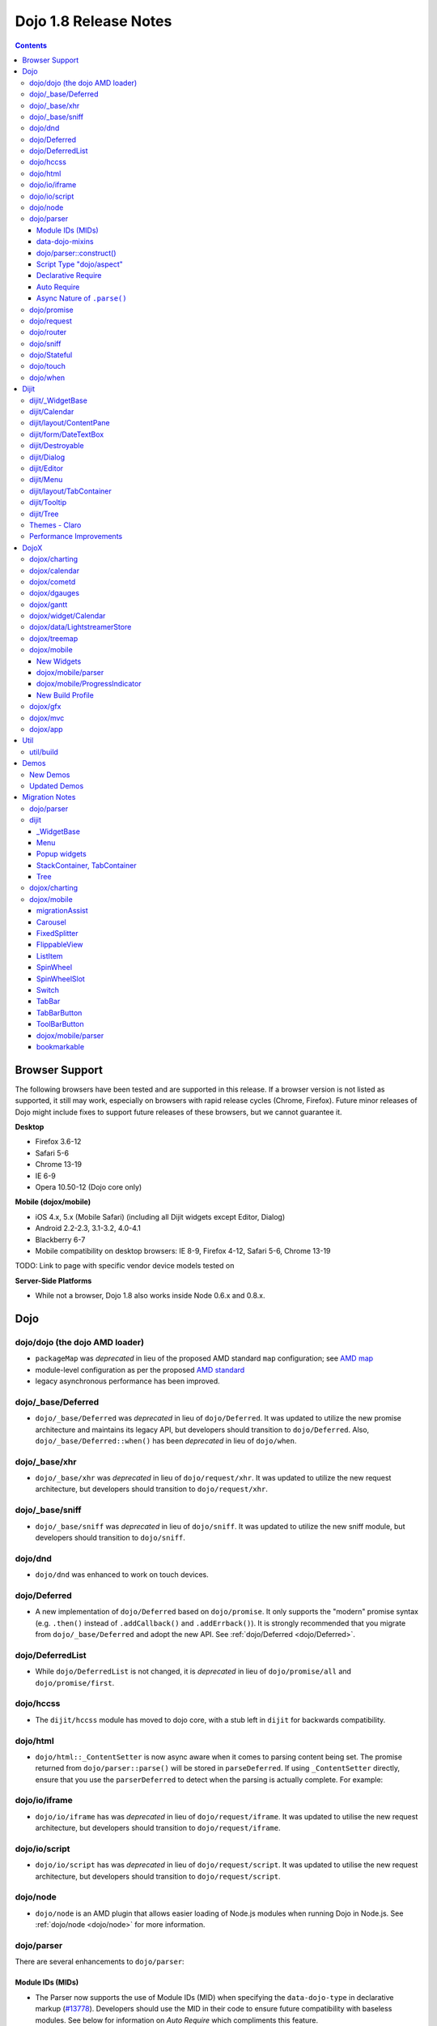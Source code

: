 .. _releasenotes/1.8:

======================
Dojo 1.8 Release Notes
======================

.. contents ::
   :depth: 3


Browser Support
===============

The following browsers have been tested and are supported in this release. If a browser version is not listed as 
supported, it still may work, especially on browsers with rapid release cycles (Chrome, Firefox). Future minor releases 
of Dojo might include fixes to support future releases of these browsers, but we cannot guarantee it.

**Desktop**

* Firefox 3.6-12

* Safari 5-6

* Chrome 13-19

* IE 6-9

* Opera 10.50-12 (Dojo core only)

**Mobile (dojox/mobile)**

* iOS 4.x, 5.x (Mobile Safari) (including all Dijit widgets except Editor, Dialog)

* Android 2.2-2.3, 3.1-3.2, 4.0-4.1

* Blackberry 6-7

* Mobile compatibility on desktop browsers: IE 8-9, Firefox 4-12, Safari 5-6, Chrome 13-19

TODO: Link to page with specific vendor device models tested on

**Server-Side Platforms**

* While not a browser, Dojo 1.8 also works inside Node 0.6.x and 0.8.x.

Dojo
====

dojo/dojo (the dojo AMD loader)
-------------------------------

- ``packageMap`` was *deprecated* in lieu of the proposed AMD standard ``map`` configuration; see `AMD map <https://github.com/amdjs/amdjs-api/wiki/Common-Config>`_

- module-level configuration as per the proposed `AMD standard <https://github.com/amdjs/amdjs-api/wiki/Common-Config>`_

- legacy asynchronous performance has been improved.

dojo/_base/Deferred
-------------------

- ``dojo/_base/Deferred`` was *deprecated* in lieu of ``dojo/Deferred``. It was updated to utilize the new promise
  architecture and maintains its legacy API, but developers should transition to ``dojo/Deferred``. Also,
  ``dojo/_base/Deferred::when()`` has been *deprecated* in lieu of ``dojo/when``.

dojo/_base/xhr
--------------

- ``dojo/_base/xhr`` was *deprecated* in lieu of ``dojo/request/xhr``. It was updated to utilize the new request
  architecture, but developers should transition to ``dojo/request/xhr``.

dojo/_base/sniff
----------------

- ``dojo/_base/sniff`` was *deprecated* in lieu of ``dojo/sniff``. It was updated to utilize the new sniff
  module, but developers should transition to ``dojo/sniff``.

dojo/dnd
--------

- ``dojo/dnd`` was enhanced to work on touch devices.

dojo/Deferred
-------------

- A new implementation of ``dojo/Deferred`` based on ``dojo/promise``. It only supports the "modern" promise syntax 
  (e.g. ``.then()`` instead of ``.addCallback()`` and ``.addErrback()``). It is strongly recommended that you migrate  
  from ``dojo/_base/Deferred`` and adopt the new API. See :ref:`dojo/Deferred <dojo/Deferred>`.

dojo/DeferredList
-----------------

- While ``dojo/DeferredList`` is not changed, it is *deprecated* in lieu of ``dojo/promise/all`` and 
  ``dojo/promise/first``.

dojo/hccss
----------

- The ``dijit/hccss`` module has moved to dojo core, with a stub left in ``dijit`` for backwards compatibility.

dojo/html
---------

- ``dojo/html::_ContentSetter`` is now async aware when it comes to parsing content being set.  The promise returned 
  from ``dojo/parser::parse()`` will be stored in ``parseDeferred``.  If using ``_ContentSetter`` directly, ensure that 
  you use the ``parserDeferred`` to detect when the parsing is actually complete.  For example:

.. js ::

  require(["dojo/html", "dojo/when"], function(html, when){
    var setter = new html._ContentSetter({
      node: someNode,
      parseContent: true
    });
    setter.set(someContent);
    when(setter.parseDeferred, function(){
      // Do something
    });
  });

dojo/io/iframe
--------------

- ``dojo/io/iframe`` has was *deprecated* in lieu of ``dojo/request/iframe``. It was updated to utilise the new request
  architecture, but developers should transition to ``dojo/request/iframe``.

dojo/io/script
--------------

- ``dojo/io/script`` has was *deprecated* in lieu of ``dojo/request/script``. It was updated to utilise the new request
  architecture, but developers should transition to ``dojo/request/script``.

dojo/node
---------

- ``dojo/node`` is an AMD plugin that allows easier loading of Node.js modules when running Dojo in Node.js.  See 
  :ref:`dojo/node <dojo/node>` for more information.

dojo/parser
-----------

There are several enhancements to ``dojo/parser``:

Module IDs (MIDs)
~~~~~~~~~~~~~~~~~

- The Parser now supports the use of Module IDs (MID) when specifying the ``data-dojo-type`` in declarative markup
  (`#13778 <http://bugs.dojotoolkit.org/ticket/13778>`_). Developers should use the MID in their code to ensure future
  compatibility with baseless modules.  See below for information on *Auto Require* which compliments this feature.

An example:

.. js ::

  require(["dojo/parser", "dojo/ready", "dijit/form/Button", "dijit/layout/ContentPane"],
    function(parser, ready){
      ready(function(){
        parser.parse();
      });
    }
  );

.. html ::

  <div data-dojo-type="dijit/layout/ContentPane">
    <button data-dojo-type="dijit/form/Button">Click Me!</button>
  </div>

data-dojo-mixins
~~~~~~~~~~~~~~~~

- The parser now also supports a new ``data-dojo-mixins`` attribute that allows to dynamically mixin one or several
  classes into the main ``data-dojo-type`` class as follows:

.. js ::

  require(["dojo/parser", "dojox/treemap/TreeMap", "dojox/treemap/Keyboard", "dojox/treemap/DrillDownUp"],
    function(parser) {
      parser.parse();
    }
  );

.. html ::

  <div data-dojo-type="dojox/treemap/TreeMap" 
    data-dojo-mixins="dojox/treemap/Keyboard, dojox/treemap/DrillDownUp"></div>

dojo/parser::construct()
~~~~~~~~~~~~~~~~~~~~~~~~

- There is also a new method ``construct()`` that is useful for when you have a widget constructor and want to apply it 
  to a node that may or may not have ``data-dojo-type`` specified:

.. js ::

  require(["dojo/parser", "dojo/query", "dijit/form/Slider"], 
  function(parser, query, Slider){
    query("input[type=slider]").forEach(function(node){
      parser.construct(Slider, node);
    }
  }

Script Type "dojo/aspect"
~~~~~~~~~~~~~~~~~~~~~~~~~

- The parser now fully supports the declarative script tags with a ``type="dojo/aspect"`` (`#15117 <http://bugs.dojotoolkit.org/ticket/15117>`_). This allows you to define scripts that run in line with the aspect
  concepts behind aspect programming used in the :ref:`dojo/aspect <dojo/aspect>` module.

Each of the following is possible:

.. html ::

  <div data-dojo-type="package/module" data-dojo-props="foo:'bar'">

    <!-- A script with "before" advice -->
    <script type="dojo/aspect" data-dojo-advice="before" data-dojo-method="method1" data-dojo-args="i">
      console.log("I ran before!");
      i++; // Modify an argument
      return [i]; // Return the modified argument to be used by the original method
    </script>

    <!-- A script with "around" advice -->
    <script type="dojo/aspect" data-dojo-advice="around" data-dojo-method="method2" data-dojo-args="origFn">
      return function(){ // you have to be a factory and return a function
        console.log("I ran before!");
        origFn.call(this); // With around advice, you have to call the original method
        console.log("I ran after!");
      });
    </script>

    <!-- A script with "after" advice -->
    <script type="dojo/aspect" data-dojo-advice="after" data-dojo-method="method3">
      console.log("I ran after!");
    </script>

  </div>

*Note* with the addition of this coupled with the support of script tags of ``type="dojo/on"``, it does mean that script
tags of ``type="dojo/connect"`` are fully deprecated and will likely be dropped in 2.0. In fact, internally the parser
uses ``dojo/aspect`` to accomplish a connect.

Declarative Require
~~~~~~~~~~~~~~~~~~~

- The parser now supports the ability to require modules declaratively 
  (`#15118 <http://bugs.dojotoolkit.org/ticket/15118>`_). This is accomplished using the 
  ``<script type="dojo/require">`` tag. Before the document is scanned and parsed, the parser will look for any 
  ``<script>`` tags of type ``dojo/require`` and the parser will attempt to load any modules identified in the hash 
  that is contained within the text of the tag and put it in the global scope. For example:

.. html ::

  <script type="dojo/require">
    on: "dojo/on",
    "app.registry": "dijit/registry",
    Button: "dijit/layout/button"
  </script>

See :ref:`Parser Declarative Require <dojo/parser#declarative-require>` for more information.

Auto Require
~~~~~~~~~~~~

- The parser now supports the ability to automatically require in modules when encountered declaratively 
  (`#14591 <http://bugs.dojotoolkit.org/ticket/14591>`_). As the document is being scanned and parsed, but before the  
  widgets are instantiated, the parser will automatically attempt to require in modules that it hasn't been able to  
  resolve a constructor for and the ``data-dojo-type`` looks like a MID (e.g. ``package/module``).

*Note* Developers should really be cautious when using this features, because you are not making your dependencies 
clear, you may have a harder time isolating where your issue is, because the parser is automatically loading modules 
that you may not be consciously aware of.

By setting ``isDebug`` to ``true`` in your ``dojoConfig``, the ``dojo/parser`` will log to the console warnings 
whenever it attempts to auto-load modules, so this feature is not used unintentionally.

.. code-example ::

  Here is an example of the feature in action.  Notice how no modules are required.

  .. html ::

    <input type="text" name="field1" data-dojo-type="dijit/form/TextBox" value="Hello World" />
    <button type="button" data-dojo-type="dijit/form/Button">Button</button>

See :ref:`Parser Auto Require <dojo/parser#auto-require>` for more information.

Async Nature of ``.parse()``
~~~~~~~~~~~~~~~~~~~~~~~~~~~~

- Because of the nature of AMD and ``require()``, when you use either the declarative require feature or the auto 
  require feature, ``.parse()`` will operate in an asynchronous mode. In order to maintain backwards compatibility 
  though, the results of ``.parser()`` continue to be an Array, but will also have a promise mixed in which is 
  fulfilled with the results of the ``.parse()``. For new development, the safest way to interact with ``.parse()`` is 
  to treat the return as a promise. For example:

.. js ::

  require(["dojo/parser"], function(parser){
    parser.parse().then(function(instances){
      // instances contains the instantiated objects
    });
  });

dojo/promise
------------

- The new ``dojo/promise`` package introduces a new architecture for asynchronous promises (callbacks), which are the
  foundation for :ref:`dojo/Deferred <dojo/Deferred>`.

  * ``dojo/promise/Promise`` - Promise base class. All promises will be instances of this class. See  
    :ref:`dojo/promise/Promise <dojo/promise/Promise>`.

  * ``dojo/errors/CancelError`` - Default error if a promise is canceled without a reason. See 
    :ref:`dojo/errors/CancelError <dojo/errors/CancelError>`.

  * ``dojo/promise/all`` - Takes multiple promises and returns a new promise that is fulfilled when all promises have 
    been fulfilled. This essentially replaces ``dojo/DeferredList``. See :ref:`dojo/promise/all <dojo/promise/all>`.

  * ``dojo/promise/first`` - Takes multiple promises and returns a new promise that is fulfilled when the first of 
    these promises is fulfilled. See :ref:`dojo/promise/first <dojo/promise/first>`.

dojo/request
------------

- The ``dojo/request`` package introduces a new architecture for making asynchronous requests from code. The module
  abstracts the user, for the most part, from the actual provider that makes the request. This means the user doesn't
  have to normally deal with the specifics of how the request is actually made. It builds upon the ``dojo/promise``
  package.

  Requiring the ``dojo/request`` as a module will return the default provider, based on platform. Browser based 
  platforms use ``dojo/request/xhr`` and node based platforms use ``dojo/request/node``.

  See :ref:`dojo/request <dojo/request>` for more information.

  * ``dojo/request/default`` - Returns the default provider.  See :ref:`dojo/request/default <dojo/request/default>` 
    for more information.

  * ``dojo/request/xhr`` - The XHR provider. This is the default provider for browser based platforms. This deprecates 
    ``dojo/_base/xhr``. See :ref:`dojo/request/xhr <dojo/request/xhr>` for more information.

  * ``dojo/request/node`` - The node provider.  This is the default provider for node based platforms.  See 
    :ref:`dojo/request/node <dojo/request/node>` for more information.

  * ``dojo/request/iframe`` - The iframe provider.  This deprecates :ref:`dojo/io/iframe <dojo/io/iframe>`.  See 
    :ref:`dojo/request/iframe <dojo/request/iframe>` for more information.

  * ``dojo/request/script`` - The script provider. This deprecates :ref:`dojo/io/script <dojo/io/script>`. See 
    :ref:`dojo/request/script <dojo/request/script>` for more information.

  * ``dojo/request/handlers`` - This module defines the handles for the responses to requests as well as provides a 
    mechanism for registering additional handlers. The modules automatically registers ``javascript``, ``json`` and 
    ``xml``. See :ref:`dojo/request/handlers` for more information.

  * ``dojo/request/notify`` - Creates and manages the ``dojo/request/*`` topics. See 
    :ref:`dojo/request/notify <dojo/request/notify>` for more information.

  * ``dojo/request/watch`` - An internal module for the used for watching and managing inflight IO requests.

  * ``dojo/request/registry`` - Used mapping URIs to particular providers. Useful when certain URIs require one type of 
    provider, but others require a different one (like cross domain scenarios), but allow the user to develop a single 
    path in the code. See :ref:`dojo/request/registry <dojo/request/registry>` for more information.

  * ``dojo/request/util`` - A set of utilities used by the ``dojo/request`` package.

dojo/router
-----------

- A new component for routing to different client-side “pages”.  See :ref:`dojo/router <dojo/router>` for more 
  information.

dojo/sniff
----------

- The ``dojo/_base/sniff`` module was superseded by ``dojo/sniff``. ``dojo/sniff`` functions the same way as the old
  module, except doesn't set globals like ``dojo.isIE``. Instead, use ``has("ie")`` etc.

dojo/Stateful
-------------

- The class now supports custom accessors for Object properties (`#15187 <http://bugs.dojotoolkit.org/ticket/15187>`_). 
  This is similar to the functionality in ``dijit/_WidgetBase``. Setting a custom accessor in the format of 
  ``_xxxSetter`` or ``_xxxGetter`` will automagically be called when ``set()`` or ``get()`` or invoked. For example:

.. js ::

  require(["dojo/Stateful", "dojo/_base/declare"], function(Stateful, declare){
    var aClass = declare(null, {
      foo: null,
      _fooGetter: function(){
        return this.foo;
      },
      _fooSetter: function(value){
        this.foo = value;
      }
    });

    var aInstance = new aClass();

    aInstance.set("foo", "bar");
    aInstance.get("foo");
  });

- In addition, custom setters that will not be setting an attribute immediately (for example doing an XHR request to
  transform a value) can return a promise and the attribute watches, if any, will not be called until the promise is
  fulfilled.

- There is a helper function directly setting the value of an attribute/property named ``_changeAttrValue`` that is
  intended for use when you have co-dependent values where calling ``set()`` is not appropriate, like when a ``value`` 
  is set on a widget the ``checked`` state needs to change as well.

See :ref:`dojo/Stateful <dojo/Stateful>` for further information.

dojo/touch
----------

- The module was enhanced to support touch.over, touch.out, touch.enter and touch.leave synthetic events similar to
  ``mouseover``, ``mouseout``, ``mouseenter``, and ``mouseleave``.

- In addition, touch.move on mobile was changed to work like ``mousemove`` on desktop, so that when connecting to a
  DOMNode:

.. js ::

  require(["dojo/on", "dojo/touch"], function(on, touch){
    on(node, touch.move, function(e){
      // handle event here
    });
  });

*Note* It fires whenever and only when the finger is dragged over the specified node, regardless of where the drag started. Behavior when connecting to a document is unchanged.

dojo/when
---------

- Transparently applies callbacks to values and/or promises.  See :ref:`dojo/when <dojo/when>`.

Dijit
=====

dijit/_WidgetBase
-----------------

- Widget events, including attribute changes, are emitted as events on the DOM tree

.. js ::

  on(dom.byId("buttonContainer"), "click", function(evt){
    var widget = registry.getEnclosingWidget(evt.target);
    if(widget){
      console.log("click on widget " + widget.id);
    }
  });

See :ref:`Widget events published to the DOM <quickstart/events#widget-events-published-to-the-dom>` for details.

- Attribute setters specified with string values can now point to sub-widgets as well as DOMNodes, for example:

.. js ::

  dojo.declare("MyWidget",
    [dijit._WidgetBase, dijit._TemplatedMixin, dijit._WidgetsInTemplateMixin], {

    templateString:
      "<div>" +
        "<button data-dojo-type='dijit/form/Button'
          data-dojo-attach-point='buttonWidget'>hi</button>" +
        "<input data-dojo-attach-point='focusNode'>" +
      "</div>"

    // Mapping this.label to this.buttonWidget.label
    label: "",
    _setLabelAttr: "buttonWidget",

    // Mapping this.value to this.focusNode DOMNode
    value: "",
    _setValueAttr: "focusNode",
  });

dijit/Calendar
--------------

- Can now accept a String for the value parameter (either as an argument to the constructor, or to set("value", ...).

.. js ::

  require(["dijit/Calendar"], {
    var calendar = new Calendar({value: "2011-12-25"});
  });

dijit/layout/ContentPane
------------------------

- ContentPane now supports ``addChild()`` and ``removeChild()``. However, the behavior of ``addChild(widget, index)`` is
  undefined if the ContentPane already contains random HTML. It's intended to be used when the pane contains just a list
  of widgets, like Toolbar or BorderContainer.

- ``dijit/layout/ContentPane::addChild(child)`` will not call ``resize()`` on the new child widgets, so it should be 
  used carefully on ContentPanes inside of a layout widget hierarchy. Note that ``resize()`` only works on visible 
  widgets, not hidden widgets such as unselected tabs of a TabContainer.

- ContentPane is now async aware when setting its content via the ContentSetter.

dijit/form/DateTextBox
----------------------

- DateTextBox's drop down Calendar no longer automatically opens upon clicking the input area, unless the
  hasDownArrow=false option is set (in which case that's the only way to open the drop down Calendar).
  (`#14142 <http://bugs.dojotoolkit.org/ticket/14142>`_)

dijit/Destroyable
-----------------

- dijit/Destroyable is new utility mixin to track handles of an instance, and then destroy them when the instance is 
  destroyed. The application must call destroy() on the instance in order to release the handles.

  This functionality was extracted from ``dijit/_WigetBase`` and most users will access it through 
  ``dijit/_WidgetBase`` (or a subclass).

Example usage:

.. js ::

  var DestroyableSubClass = declare(Destroyable, {
    constructor: function(aStatefulObject){
      var self = this;
      this.domNode = domConstruct.create("button");
      this.own(
        // setup an event handler (automatically remove() when I'm destroyed)
        on(this.domNode, "click", function(){ ... }),

        // watch external object (automatically unwatch() when I'm destroyed)
        aStatefulObject.watch("x", function(name, oVal, nVal){ ... }),

        // create a supporting (internal) widget, to be destroyed when I'm destroyed
        new MySupportingWidget(...)
      );
    }
  });

dijit/Dialog
------------

- Sizing improved for when Dialog is too big to fit in viewport. Also, sizing automatically adjusts if users resizes the
  browser window. (`#14147 <http://bugs.dojotoolkit.org/ticket/14147>`_)

dijit/Editor
------------

- Performance fixes for editors with lots of text (`#14231 <http://bugs.dojotoolkit.org/ticket/14231>`_)

dijit/Menu
----------

The Menu widget has two new (optional) attributes:

- selector:

  CSS selector that specifies that the Menu should be attached, via event delegation,
  to matching subnodes of targetNodeIds, rather than the targetNodeIds nodes themselves.

- currentTarget:

  (readonly) which node the menu is being displayed for

Together, they allow a single Menu to attach to multiple nodes through delegation, and for the Menu's action to be
adjusted depending on the node. For example:

.. js ::

  require(["dijit/registry", "dijit/Menu", "dijit/MenuItem", "dojo/query!css2"], function(registry, Menu, MenuItem){
    var menu = new Menu({
      targetNodeIds: ["myTable"],
      selector: "td.foo"
    });
    menu.addChild(new MenuItem({
      label: "click me"
      onClick: function(evt){
        var node = this.getParent().currentTarget;
        console.log("menu clicked for node ", node);
      }
    }));
  });

This will track right-click events on each cell of a table with class="foo".

Further, the targetNode's contents can be changed freely after the Menu is created. Nodes matching the selector can be
created or removed, and no calls to ``bindDomNode()`` or ``unBindDomNode()`` are necessary.

Note that, like :ref:`dojo/on::selector() <dojo/on#selector-function>`, you need to ``require()`` an appropriate level of ``dojo/query`` to handle your selector.

dijit/layout/TabContainer
-------------------------

- You can now disable tabs by setting the disabled property of the pane:

.. js ::

    pane.set("disabled", true);

dijit/Tooltip
-------------

The Tooltip widget has two new (optional) parameters:

- selector:

  CSS selector that specifies that the Tooltip should be attached, via event delegation,
  to matching subnodes of the connectId node, rather than the connectId itself.
  
- getContent():

  lets the app customize the tooltip text that's displayed based on the node that triggered
  the tooltip.

These parameters allow a single Tooltip widget to display unique tooltips for (for example) each row in a table:

.. js ::

  require(["dijit/Tooltip"], function(Tooltip){
    var tooltip = new Tooltip({
      connectId: myTable,
      selector: "tr",
      getContent: function(matchedNode){ return ...; /* String */ }
    });
  });

Further, the table contents can be changed freely after the Tooltip is created. Rows can be created, removed, or
modified, and no calls to the Tooltip widget are necessary.

Another example: specifying ``selector=".dijitTreeRow"`` will track ``mouseenter`` and ``mouseleave`` events on each row of a Tree, rather than merely monitoring ``mouseenter``/``mouseleave`` on the Tree itself.

Note that, like :ref:`dojo/on::selector() <dojo/on#selector-function>`, you need to ``require()`` an appropriate level 
of ``dojo/query`` to handle your selector.

dijit/Tree
----------

- New :ref:`dijit/tree/ObjectStoreModel <dijit/tree/ObjectStoreModel>` class for connecting 
  :ref:`dijit/Tree <dijit/Tree>` to stores with the new :ref:`dojo.store <dojo/store>` API. 
  (`#13781 <http://bugs.dojotoolkit.org/ticket/13781>`_)

- ``persist=true`` flag also saves (and restores) selected Tree nodes 
  (`#14058 <http://bugs.dojotoolkit.org/ticket/14058>`_)

- New ``expandAll()``/``collapseAll()`` methods for expanding/collapsing all the nodes in a Tree dynamically
  (`#14287 <http://bugs.dojotoolkit.org/ticket/14287>`_)

- Tree Drag and Drop now works on touch devices.

Themes - Claro
--------------

All browsers except IE now implement shading in the ``claro`` theme via CSS gradients, rather than by using images. This
reduces the number of files downloaded, speeding up page load.

Also, the remaining gradient images files (for IE) no longer contain any blue. Thus, customizing ``claro`` to a different color does not require modifying those files. You are still required however to update icon files that contain the theme's primary color, such as:

- Checkboxes and radio buttons

- The slider handles

- Calendar arrows

- Dialog and TabContainer close icons

- etc.

Performance Improvements
------------------------

There have been many performance improvements to ``dijit``:

- CSS gradients used in ``claro`` (see above)

- ``dijit/_CssStateMixin`` now creates listeners at the document level, rather than separate listeners for each widget. 
  This speeds up page instantiation time, especially on a page with many small widgets like TextBoxes, Buttons, Trees
  (because of the many rows of the Tree), and Menus.

- Similar event delegation changes were made for Menu and Tree, putting the listeners on the Menu or Tree rather than
  each individual MenuItem/TreeNode.

- Performance improvement for TabContainers with closable tabs, because only one close Menu is created per TabContainer,
  rather than one Menu per tab. Event handling was also moved to TabContainer level rather than at each individual tab.

DojoX
=====

dojox/charting
--------------

- A new dropLabels mode was introduced on axis. It is true by default and allows to drop superfluous labels on the 
  axis. Note that in some cases this might slow down a bit the initial computation of the chart. You can avoid that by:

   * setting dropLabels to false (but then you don't get the automatic drop labels)
   * setting minorLabels to false if you know minorLabels won't show up anyway

- Bars, Columns and their stacked versions as well as Pie plots now support drop shadow property.

- ``dojox/charting/widget`` classes now inherits from ``dijit/_WidgetBase`` instead of ``dijit/_Widget``.

- Base class for themes is now SimpleTheme instead of Theme. Themes that require gradients still need to use Theme 
  which now inherits from SimpleTheme.

- Provide a ``styleFunc`` on the various plots to allow to dynamically style the plot items.

- Improve the management of missing data point in line-based plot by providing a interpolate option.

dojox/calendar
--------------

- A new Calendar component is introduced in ``dojox/calendar`` package. It displays events from a data store over a 
  time duration and allows the interactive editing of the position in time and duration of these events. See 
  :ref:`dojox/calendar <dojox/calendar>`. 

dojox/cometd
------------

- The CometD library has been removed from DojoX. The CometD project now maintains its own Dojo library in AMD format 
  as part of their project. This will be available via ``cpm``, or may be downloaded from GitHub.  See: 
  `CometD Project <http://cometd.org/>`_.

dojox/dgauges
-------------

- A new gauges package is introduced in ``dojox/dgauges`` package. It provides a fully extensible gauges framework 
  allowing you to create your own gauges as well as predefined, ready to use gauge widgets. Both circular and 
  rectangular gauges (horizontal and vertical) are supported. See :ref:`dojox/dguages <dojox/dgauges>`.

dojox/gantt
-------------

- Updated source code to AMD, and refactored to use recent advances to the Dojo APIs.

dojox/widget/Calendar
---------------------

- Updated source code to AMD, and refactored to use recent advances to the Dojo APIs, for dojox/widget/Calendar 
  and associated widgets.

dojox/data/LightstreamerStore
-----------------------------

- The ``dojox/data/LightstreamerStore`` has been removed from DojoX. The Lightstreamer project now maintains its own 
  Dojo library in AMD format as part of their project. This will be available via ``cpm``, or may be downloaded from 
  GitHub. See: `Lightstreamer <http://www.lightstreamer.com/>`_.

dojox/treemap
-------------

- A new Treemap component is introduced in the ``dojox/treemap`` package. It displays data as a set of colored, 
  potentially nested, rectangular cells. Treemaps can be used to explore large data sets by using convenient drill-down 
  capabilities. They reveal data patterns and trends easily. See :ref:`dojox/treemap <dojox/treemap>`.

dojox/mobile
------------

New Widgets
~~~~~~~~~~~

The following Dojo Mobile widgets are new in Dojo 1.8. Click each widget name for details:

* :ref:`TreeView <dojox/mobile/TreeView>`

* :ref:`RoundRectStoreList <dojox/mobile/RoundRectStoreList>`

* :ref:`EdgeToEdgeStoreList <dojox/mobile/EdgeToEdgeStoreList>`

* :ref:`Container <dojox/mobile/Container>`

* :ref:`Pane <dojox/mobile/Pane>`

* :ref:`ScrollablePane <dojox/mobile/ScrollablePane>`

* :ref:`SearchBox <dojox/mobile/SearchBox>`

* :ref:`Accordion <dojox/mobile/Accordion>`

* :ref:`GridLayout <dojox/mobile/GridLayout>`

* :ref:`IconMenu <dojox/mobile/IconMenu>`

* :ref:`IconMenuItem <dojox/mobile/IconMenuItem>`

* :ref:`ScreenSizeAware <dojox/mobile/ScreenSizeAware>`

* :ref:`SimpleDialog <dojox/mobile/SimpleDialog>`

* :ref:`ProgressBar <dojox/mobile/ProgressBar>`

* :ref:`Rating <dojox/mobile/Rating>`

* :ref:`CarouselItem <dojox/mobile/CarouselItem>`

* :ref:`DataCarousel <dojox/mobile/DataCarousel>`

* :ref:`StoreCarousel <dojox/mobile/StoreCarousel>`

* :ref:`ValuePicker <dojox/mobile/ValuePicker>`

* :ref:`ValuePickerSlot <dojox/mobile/ValuePickerSlot>`

* :ref:`ValuePickerDatePicker <dojox/mobile/ValuePickerDatePicker>`

* :ref:`ValuePickerTimePicker <dojox/mobile/ValuePickerTimePicker>`

* :ref:`DatePicker <dojox/mobile/DatePicker>`

* :ref:`TimePicker <dojox/mobile/TimePicker>`

* :ref:`Audio <dojox/mobile/Audio>`

* :ref:`Video <dojox/mobile/Video>`

* :ref:`Badge <dojox/mobile/Badge>`

* :ref:`Icon <dojox/mobile/Icon>`

dojox/mobile/parser
~~~~~~~~~~~~~~~~~~~

- ``stopParser``

  To support ``dojox/mvc``, the stopParser feature was added to ``dojox/mobile/parser``. If a widget has the 
  ``stopParser`` flag, the parser stops parsing its child widgets. ``dojo/parser`` has this capability, but 
  ``dojox/mobile/parser`` didn't until 1.8 to keep the code size small.
 
- New ``data-dojo-type`` syntax

  ``dojox/mobile/parser`` accepts the new ``data-dojo-type`` syntax using the MID (e.g. 
  ``data-dojo-type="dijit/form/Button"``).

- Function type property

  ``dojox.mobile.parser`` handles function-type properties correctly. In the following example, the ``onClick()`` 
  method of the ListItem widget is overridden by the myClick function.

.. html ::

  <li data-dojo-type="dojox.mobile.ListItem"
      data-dojo-props='moveTo:"bar", onClick:myClick'>
      Slide
  </li>

dojox/mobile/ProgressIndicator
~~~~~~~~~~~~~~~~~~~~~~~~~~~~~~

- ProgressIndicator was a singleton non-widget module. In 1.8, it is an ordinary widget which inherits from 
  ``dijit/_WidgetBase``. A new enhanced ProgressIndicator has the ability to customize size, color, and display 
  position. See :ref:`dojox/mobile/ProgressIndicator <dojox/mobile/ProgressIndicator>` for details.

New Build Profile
~~~~~~~~~~~~~~~~~

- A webkit-mobile build profile was added to eliminate IE etc. code paths from a build intended only to run on 
  webkit-mobile devices.

To create this special build:

.. code-block :: bash

  $ cd util/buildscripts/
  $ ./build.sh releaseDir=... action=release optimize=closure profile=webkitMobile

dojox/gfx
---------

- The GFX API now supports clipping at shape level via the new ``Shape.setClip(clipGeometry)`` method. The possible 
  clipping geometry types are ``rectangle``, ``ellipse``, ``polyline`` and ``path`` (vml only supports rectangle 
  clipping, while the GFX silverlight renderer does not support path clipping.

- A new ``Shape.destroy()`` method has been added to properly dispose a shape when it is not used anymore. The 
  ``Group.clear()`` method has been updated to take an optional boolean parameter that indicates whether the group 
  children should be disposed while clearing the group.

- The ``Group.getBoundingBox()`` method now returns the children bounding rectangle.

- New modules specific to the SVG and canvas renderers have been added, respectively ``dojox/gfx/svgext`` and 
  ``dojox/gfx/canvasext``. The purpose of these modules is to give the user access to the specific capabilities of the 
  renderer:

  * ``canvasext`` defines new methods enabling access to the Canvas pixel manipulation API, via the new 
    ``Surface.getContext()``, ``Surface.getImageData()`` and the ``Surface.render()`` public method. 

  * ``svgext`` defines a new ``Shape.addRenderingOption(option, value)`` that adds the specified SVG rendering option 
    on this shape, as specified by the 
    `SVG specification <http://www.w3.org/TR/SVG/painting.html#RenderingProperties>`_.

dojox/mvc
---------

- The MVC API now supports binding to attributes in addition to value, along with support to transform data and support 
  one way binding to or from a model in addition to the support for two way binding.

- :ref:`dojox/mvc/StatefulModel <dojox/mvc/StatefulModel>` has been deprecated in favor of different controller options 
  which give the developer more flexibility.

See :ref:`dojox/mvc <dojox/mvc>` for more information.

dojox/app
---------

- ``dojox/app`` framework now gives a clearer MVC structure by providing application controllers (``dojox/app/Controller``), view objects (``dojox/app/View``) and integration with data model/binding (``dojox/mvc``):

  * ``dojox/app/view`` has been removed, use ``dojox/app/View`` to create the view instance and render view widget.

  * ``dojox/app/scene`` has been removed, ``dojox/app/View`` can have parent view and children views removing the need 
    for a specific object.

  * ``dojox/app/bind`` has been removed, use ``dojox/mvc`` controllers which give the developer more flexibility.

  * ``dojox/app/Controller`` has been added to add more flexibility in controlling the application, several controllers 
    are provided in ``dojox/app/controllers`` package: Load controller, Transition controller, Layout controller and 
    History controller

  * ``dojox/app/widgets/Container`` has been added as a scrollable and layout widget.

See :ref:`dojox/app <dojox/app>` for more information.

Util
====

- The documentation scripts at ``docscripts`` have been deprecated and replaced with a new documentation parser that 
  works properly with AMD modules.

util/build
----------

The builder supports the ability to detect declarative dependencies (both auto-requirement and declarative require 
modules) in static files and allow the building of them into a layer (`#15367 <http://bugs.dojotoolkit.org/ticket/15367>`_).  To have resources scanned for dependencies, add them to the include 
array of a layer and tag them as declarative:

.. js ::

  var profile = {
    action: "release",

    packages:[{
      name: "dojo",
      location: "./dojo"
    },{
      name: "app",
      location: "./app"
    }],

    layers: {
      "app/main": {
        include: ["app/index.html"]
      }
    },

    resourceTags: {
      declarative: function(filename){
        return /\.htm(l)?$/.test(filename);
      }
    }
  };

Demos
=====

New Demos
---------

- `tracTreemap <http://demos.dojotoolkit.org/demos/tracTreemap/demo.html>`_: a Treemap demo visualizing Trac ticket 
  status

- `calendar <http://demos.dojotoolkit.org/demos/calendar/demo.html>`_: a Calendar component demo

- `todoApp <http://demos.dojotoolkit.org/demos/todoApp/demo.html>`_: a "ToDo" application leveraging ``dojox/mobile``, 
  ``dojox/app`` & ``dojox/mvc`` packages

- `parserAutoRequire <http://demos.dojotoolkit.org/demos/parserAutoRequire/demo.html>`_: a demonstration application 
  for the auto-requirement and declarative requirement features of ``dojo/parser``

Updated Demos
-------------

- `mobileGallery <http://demos.dojotoolkit.org/demos/mobileGallery/demo.html>`_: the mobile gallery now highlights the 
  latest ``dojox/mobile`` features

- `gauges <http://demos.dojotoolkit.org/demos/guages/demo.html>`_ and 
  `mobileGauges <http://demos.dojotoolkit.org/demos/mobileGuages/demo.html>`_: the gauges demos now use the new 
  ``dojox/dgauges`` package

- `mobileStockPortfolio <http://demos.dojotoolkit.org/demos/mapTileProviders/demo.html>`_: updates to demo to include a 
  "live" chart & other enhancements

Migration Notes
===============

dojo/parser
-----------

- The ``dojo/parser`` can operate in an async fashion when running under ``async: true`` configuration and using 
  auto-require or declarative require features.  If the results of `parse()` are needed, utilise the returned promise.  
  Also any errors encountered during the parse will be raised as a promise errback.

dijit
-----

_WidgetBase
~~~~~~~~~~~

- Constructor Parameters: Execution of custom setters during widget construction has slightly changed.
  This may affect custom widgets that adjust widget parameters in ``postMixInProperties()``.

  As before, during initialization, ``_setXyzAttr(val)`` is called for each attribute ``xyz`` is passed to the 
  constructor where the attribute has a corresponding ``_setXyzAttr()`` function or string.  The change is that the 
  value passed is the value specified to the constructor, rather than ``this.xyz``. In other words, given a widget like:

  .. js ::

    declare("MyWidget", {
      this.xyz: "",
      postMixInProperties: function(){
        this.xyz = "dog";
      },
      _setXyzAttr(val){
        // ...
      }
    };

  and then calling the constructor with a custom value:

  .. js ::

    new MyWidget({ xyz: "cat" });

  ``_setXyzAttr("cat")`` would be called, rather than ``_setXyzAttr("dog")`` as before.

Menu
~~~~
- Connecting to ``dijit/Menu::_openMyself()``: If you have menus on Trees etc. where you have connected to the private 
  method ``dojo/Menu::_openMyself()``, you should switch to the pattern shown above in the Menu section.

- In the event passed to ``dijit/MenuItem::onClick(evt)``, ``evt.currentTarget`` now refers to the ``Menu.domNode``,
  rather than the ``MenuItem.domNode``.  You can access the ``MenuItem`` via ``this``, assuming that you haven't
  overridden the value of ``this``, or alternately ``registry.getEnclosingWidget(evt.target)``.

- Due to the event delegation performance improvements, if you have a custom template for MenuItem,
  remove the ``data-dojo-attach-event="..."`` attribute.

Popup widgets
~~~~~~~~~~~~~
- If you have a custom popup widget with a ``handleKey()`` method, and it is accessing ``evt.charOrCode`` or ``evt.charCode``,
  you should change it to access ``evt.keyCode`` instead.   Change ``evt.charOrCode == " "`` to ``evt.keyCode == keys.SPACE``.

  Details: Some widgets used as dropdowns have a ``handleKey()`` method; ``handleKey()`` is called from ``_HasDropDown``
  when the focus is on the ``_HasDropDown`` widget but the dropdown is open, and the user types a key.  This delegates
  the keystroke to be processed by the dropdown widget.
  An example is ComboBox, where focus stays in the INPUT, but the up/down arrow keys affect which choice is shown
  in the drop down menu.

  The event passed to ``handleKey()`` is now a keydown event, rather than a synthetic keypress event generated from
  ``dojo.connect()``.

StackContainer, TabContainer
~~~~~~~~~~~~~~~~~~~~~~~~~~~~
- If you have a custom ``StackController`` or ``TabController`` subclass where
  the buttons for each pane have nested close buttons (like TabContainer itself, with the [x] on the right of each tab),
  you need to either:

       1. In your subclass's definition, set ``buttonWidgetCloseClass`` to the CSS class set on your close button.
       2. If your subclass extends TabController, set the ``dijitTabCloseButton`` CSS class on your close button,
          otherwise set ``dijitStackCloseButton``.

- Due to the event delegation performance improvements, if you have a custom template for TabButton,
  remove the ``data-dojo-attach-event="..."`` attribute.


Tree
~~~~
- Like with ``Menu``, in the event passed to ``dijit/Tree::onClick(item, node, evt)``, and
  ``dijit/Tree::onDblClick(item, node, evt)``, ``evt.currentTarget`` now refers to the
  ``Tree.domNode``, rather than the ``TreeNode.domNode``.   You can access the ``TreeNode`` via the ``node`` parameter.

- If selected ``TreeNodes`` are highlighted strangely, you've probably created the Tree
  programatically and forgotten to call ``startup()`` on it.

- Due to the event delegation performance improvements, if you have a custom template for TreeNode,
  remove the ``data-dojo-attach-event="..."`` attribute.


dojox/charting
--------------

- ``dojox/charting/Theme`` used to be automatically required by ``dojox/charting/Chart``. This is not the case anymore, 
  if you use it, you need to explicitly require it in your application.

dojox/mobile
------------

migrationAssist
~~~~~~~~~~~~~~~

- The ``dojox/mobile/migrationAssist`` module helps you migrate your ``dojox/mobile`` applications from 1.6/1.7 to 1.8. 
  To enable ``migrationAssist``, all you need to do is require this module as shown in the examples below.

  Legacy mode example:

  .. js ::

    dojo.require("dojox.mobile.migrationAssist");
    dojo.require("dojox.mobile"); // This is a mobile app.
    // ...

  AMD Style example:

  .. js ::

    require([
      "dojox/mobile/migrationAssist",
      "dojox/mobile", // This is a mobile app.
      // ....
    ]);

  If your application uses deprecated or no longer available functions, this module detects them and displays messages 
  in the browser console.

  Also, it tries to dynamically fix them as much as possible so that the target application can work somehow. For 
  example, ``dojox/mobile/View`` is no longer a container-type widget, and thus you cannot use ``addChild`` to add a 
  child widget to View. This module dynamically inserts the ``addChild`` method into View in case the application is 
  using it.

  Note, however, that the purpose of migrationAssist is not to run the older applications as they are, but to assist 
  migration.

The remainder of this section gives a complete list of changes in ``dojox/mobile`` that may require a modification to your application, so you can also migrate your application without using the ``migrationAssist`` module.

Carousel
~~~~~~~~

- The Carousel widget has been refactored and the new API and has no backward compatibility, since it was experimental 
  in 1.7. The new Carousel base class does not support data stores any more. There are two subclasses that support data 
  stores. Use :ref:`dojox/mobile/DataCarousel <dojox/mobile/DataCarousel>` if you want to use carousel with the 
  ``dojo/data`` API. Use :ref:`dojox/mobile/StoreCarousel <dojox/mobile/StoreCarousel>` if you want to use carousel 
  with the ``dojo/store`` API.

FixedSplitter
~~~~~~~~~~~~~

- ``FixedSplitter.css`` is no longer in the themes/common folder. It is in the device themes folders. (e.g. 
  ``themes/iphone/FixedSplitter.css``)

FlippableView
~~~~~~~~~~~~~

- FlippableView was deprecated in 1.7, and removed in 1.8. Use SwapView instead.

ListItem
~~~~~~~~

- The ``sync`` property is no longer supported. It always behaves asynchronously.

- The ``btnClass`` property is no longer supported. Use ``rightIcon`` instead.

- The ``btnClass2`` property is no longer supported. Use ``rightIcon2`` instead.

SpinWheel
~~~~~~~~~

- ``SpinWheel.css`` is no longer in the themes/common folder. It is in the devices themes folder. (e.g. 
  ``themes/iphone/SpinWheel.css``)

- ``getValue()`` is no longer supported. Use ``get("values")`` instead.

- ``setValue()`` is no longer supported. Use ``set("values", newValue)`` instead.

SpinWheelSlot
~~~~~~~~~~~~~

- ``getValue()`` is no longer supported. Use ``get("value")`` instead.

- ``getKey()`` is no longer supported. Use ``get("key")`` instead.

- ``setValue()`` is no longer supported. Use ``set("value", newValue)`` instead.

Switch
~~~~~~

- When you place it in a ListItem, ``class="mblItemSwitch"`` is no longer necessary.

TabBar
~~~~~~

- In 1.7 and prior, ``barType="segmentedControl"`` produced different UIs according to the current theme. In the 
  ``iphone`` theme, it was a segmented control, but in other themes, it was tabs with or without icons. In 1.8, 
  however, ``barType="segmentedControl"`` always produces a segmented control UI regardless of the current theme.

  If you still need the old behavior the following:

  .. js ::

    barType:{ "iphone_theme": "segmentedControl", "*": "tallTab" }

  Should produce a segmented control for the ``iphone`` theme, and a tall tab bar for the other themes. You need  to 
  use ``deviceTheme.js`` to specify ``barType`` that way.
  
- Also, if you want to hide the tab icons of the segmented control in the ``iphone`` theme, you could apply the CSS 
  like this:

  .. css ::

    .iphone_theme .mblTabBarSegmentedControl .mblTabBarButtonIconArea {
      display: none;
    }

  See ``test_ScrollableView-demo.html`` for an example usage.

TabBarButton
~~~~~~~~~~~~

- Specifying a DOM Button with the class attribute like ``class="mblDomButtonWhitePlus"`` is no longer supported. Use 
  ``icon="mblDomButtonWhitePlus"`` instead.

- ``select()`` and ``deselect()`` are no longer supported. Use ``set("selected", boolean)`` instead.

ToolBarButton
~~~~~~~~~~~~~

- Specifying the button color style with the class attribute like ``class="mblColorBlue"`` is no longer supported. Use 
  ``defaultColor="mblColorBlue"`` instead.

- Specifying a DOM Button with the class attribute like ``class="mblDomButtonWhitePlus"`` is no longer supported. Use 
  ``icon="mblDomButtonWhitePlus"`` instead.

- ``select()`` and ``deselect()`` are no longer supported. Use ``set("selected", boolean)`` instead.

dojox/mobile/parser
~~~~~~~~~~~~~~~~~~~

- ``dojox/mobile/parser`` no longer accepts array-type attributes like:

  .. html ::

    <div data-dojo-type="..." labels="['A','B','C','D','E']"></div>

  Instead, you should specify array-type attributes as follows:

  .. html ::

    <div data-dojo-type="..." labels="A,B,C,D,E"></div>

  This is the same format ``dojo/parser`` accepts.

bookmarkable
~~~~~~~~~~~~

- To enable the bookmarkable feature, require ``dojox/mobile/bookmarkable`` instead of ``dojo/hash``. See 
  :ref:`View Navigation History Management <dojox/mobile/bookmarkable>` for details.
